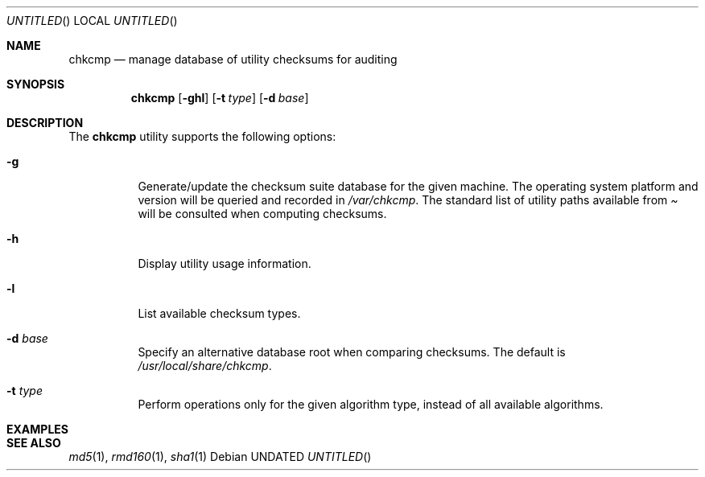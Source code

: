 .\" $Id$
.Dd 
.Dt
.Os
.Sh NAME
.Nm chkcmp
.Nd manage database of utility checksums for auditing
.Sh SYNOPSIS
.Nm chkcmp
.Op Fl ghl
.Op Fl t Ar type
.Op Fl d Ar base
.Sh DESCRIPTION
The
.Nm
utility supports the following options:
.Bl -tag -width indent
.It Fl g
Generate/update the checksum suite database for the given machine.
The operating system platform and version will be queried and recorded
in
.Pa /var/chkcmp .
The standard list of utility paths available from
.Pa
will be consulted when computing checksums.
.It Fl h
Display utility usage information.
.It Fl l
List available checksum types.
.It Fl d Ar base
Specify an alternative database root when comparing checksums.
The default is
.Pa /usr/local/share/chkcmp .
.It Fl t Ar type
Perform operations only for the given algorithm type, instead of all
available algorithms.
.El
.Sh EXAMPLES
.Sh SEE ALSO
.Xr md5 1 ,
.Xr rmd160 1 ,
.Xr sha1 1
